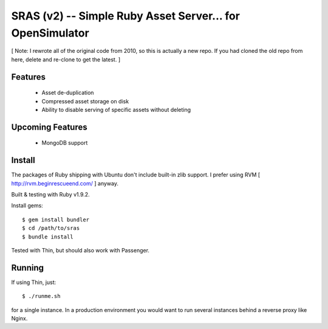 SRAS (v2) -- Simple Ruby Asset Server... for OpenSimulator
==========================================================

[ Note: I rewrote all of the original code from 2010, so this is
actually a new repo.  If you had cloned the old repo from here, delete
and re-clone to get the latest. ]


Features
--------

 * Asset de-duplication
 * Compressed asset storage on disk
 * Ability to disable serving of specific assets without deleting


Upcoming Features
-----------------

 * MongoDB support


Install
-------

The packages of Ruby shipping with Ubuntu don't include built-in zlib
support.  I prefer using RVM [ http://rvm.beginrescueend.com/ ]
anyway.

Built & testing with Ruby v1.9.2.

Install gems: ::

    $ gem install bundler
    $ cd /path/to/sras
    $ bundle install

Tested with Thin, but should also work with Passenger.


Running
-------

If using Thin, just: ::

    $ ./runme.sh

for a single instance.  In a production environment you would want to
run several instances behind a reverse proxy like Nginx.
